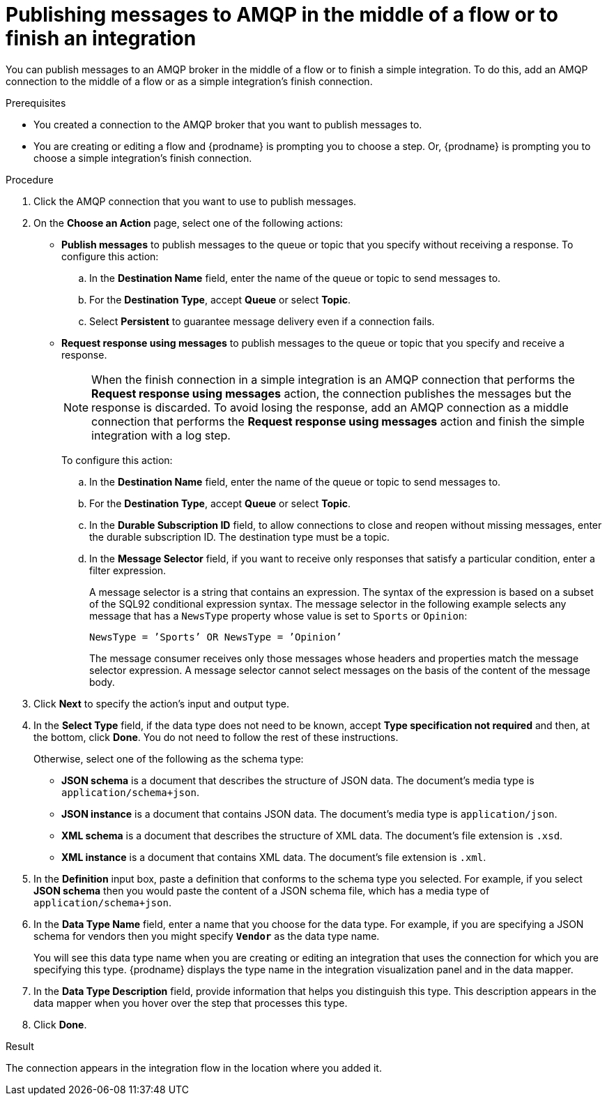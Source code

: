 // This module is included in the following assemblies:
// as_connecting-to-amqp.adoc

[id='adding-amqp-connection-middle_{context}']
= Publishing messages to AMQP in the middle of a flow or to finish an integration

You can publish messages to an AMQP broker in the middle of a flow or 
to finish a simple integration. To do this, add an AMQP connection to 
the middle of a flow or as a simple integration's finish connection. 

.Prerequisites
* You created a connection to the AMQP broker that you want to publish 
messages to.
* You are creating or editing a flow and {prodname} is prompting you
to choose a step. Or, {prodname} is prompting you to choose a 
simple integration's finish connection. 

.Procedure

. Click the AMQP connection that you want to use to publish messages. 

. On the *Choose an Action* page, select one of the following actions:
+
* *Publish messages* to
publish messages to the queue or topic that you specify without receiving
a response. To configure this
action:
.. In the *Destination Name* field, enter the name of the queue or 
topic to send messages to. 
.. For the *Destination Type*, accept *Queue* or select *Topic*. 
.. Select *Persistent* to guarantee message delivery even if
a connection fails. 
+
* *Request response using messages* to publish messages to the queue or topic 
that you specify and receive a response. 
+
[NOTE]
====
When the finish connection in a simple integration is an AMQP connection 
that performs the *Request response using messages* action, the connection 
publishes the messages but the response is discarded. To avoid losing the 
response, add an AMQP connection as a middle connection that performs 
the *Request response using messages* action and finish the simple integration 
with a log step.
====
+
To configure this action:

.. In the *Destination Name* field, enter the name of the queue or topic 
to send messages to. 
.. For the *Destination Type*, accept *Queue* or select *Topic*.


.. In the *Durable Subscription ID* field, to allow connections to 
close and reopen without missing messages, enter the durable
subscription ID. The destination type must be a topic. 

.. In the *Message Selector* field, if you want to receive only responses 
that satisfy a particular condition, enter a filter expression. 
+
A message selector is a string that contains an expression. The syntax of 
the expression is based on a subset of the SQL92 conditional expression syntax. 
The message selector in the following example selects any message that has a 
`NewsType` property whose value is set to `Sports` or `Opinion`:
+
`NewsType = ’Sports’ OR NewsType = ’Opinion’`
+
The message consumer receives only those messages whose headers and 
properties match the message selector expression. A message selector cannot select messages on 
the basis of the content of the message body.

. Click *Next* to specify the action's input and output type. 


. In the *Select Type* field, if the data type does not need to be known, 
accept *Type specification not required* 
and then, at the bottom, click *Done*. You do not need to follow the rest of these
instructions. 
+
Otherwise, select one of the following as the schema type:
+
* *JSON schema* is a document that describes the structure of JSON data.
The document's media type is `application/schema+json`. 
* *JSON instance* is a document that contains JSON data. The document's 
media type is `application/json`. 
* *XML schema* is a document that describes the structure of XML data.
The document's file extension is `.xsd`.
* *XML instance* is a document that contains XML data. The
document's file extension is `.xml`. 

. In the *Definition* input box, paste a definition that conforms to the
schema type you selected. 
For example, if you select *JSON schema* then you would paste the content of
a JSON schema file, which has a media type of `application/schema+json`.

. In the *Data Type Name* field, enter a name that you choose for the
data type. For example, if you are specifying a JSON schema for vendors 
then you might specify `*Vendor*` as the data type name. 
+
You will see this data type name when you are creating 
or editing an integration that uses the connection
for which you are specifying this type. {prodname} displays the type name
in the integration visualization panel and in the data mapper. 

. In the *Data Type Description* field, provide information that helps you
distinguish this type. This description appears in the data mapper when 
you hover over the step that processes this type. 
. Click *Done*. 

.Result
The connection appears in the integration flow 
in the location where you added it. 
